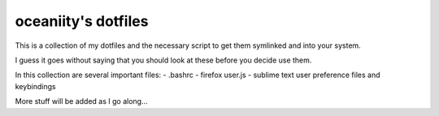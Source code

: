 oceaniity's dotfiles
====================

This is a collection of my dotfiles and the necessary script to get them 
symlinked and into your system.

I guess it goes without saying that you should look at these before you decide
use them.

In this collection are several important files:
- .bashrc
- firefox user.js
- sublime text user preference files and keybindings

More stuff will be added as I go along...
